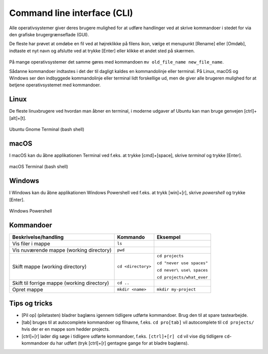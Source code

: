 .. _sec-cli:

############################
Command line interface (CLI)
############################

Alle operativsystemer giver deres brugere mulighed for
at udføre handlinger ved at skrive kommandoer 
i stedet for via den grafiske brugergrænseflade (GUI).

De fleste har prøvet at omdøbe en fil
ved at højreklikke på filens ikon,
vælge et menupunkt [Rename] eller [Omdøb],
indtaste et nyt navn
og afslutte ved at trykke [Enter] eller klikke et andet sted på skærmen.

.. figure:: figs/generic-file-rename.svg
    :align: center
    :scale: 100%

På mange operativsystemer det samme gøres med kommandoen 
``mv old_file_name new_file_name``.

Sådanne kommandoer indtastes i det der til dagligt kaldes
en kommandolinje eller terminal.
På Linux, macOS og Windows ser den indbyggede kommandolinje eller terminal
lidt forskellige ud,
men de giver alle brugeren mulighed for at betjene operativsystemet
med kommandoer.

*****
Linux
*****

De fleste linuxbrugere ved hvordan man åbner en terminal,
i moderne udgaver af Ubuntu kan man bruge genvejen [ctrl]+[alt]+[t].

.. figure:: figs/ubuntu-terminal.png
    :align: center
    :scale: 100%

    Ubuntu Gnome Terminal (bash shell)

*****
macOS
*****
I macOS kan du åbne applikationen Terminal
ved f.eks. at trykke [cmd]+[space], skrive *terminal* og trykke [Enter].

.. figure:: figs/macos-terminal.png
    :align: center
    :scale: 100%

    macOS Terminal (bash shell)

*******
Windows
*******

I Windows kan du åbne applikationen Windows Powershell
ved f.eks. at trykk [win]+[r], skrive *powershell* og trykke [Enter].

.. figure:: figs/win-powershell.png
    :align: center
    :scale: 100%

    Windows Powershell 

**********
Kommandoer
**********

.. list-table:: 
    :header-rows: 1

    * - Beskrivelse/handling
      - Kommando
      - Eksempel

    * - Vis filer i mappe
      - ``ls``
      - 

    * - Vis nuværende mappe (working directory)
      - ``pwd``
      - 

    * - Skift mappe (working directory)
      - ``cd <directory>``
      - ``cd projects`` 

        ``cd "never use spaces"``

        ``cd never\ use\ spaces``

        ``cd projects/what_ever`` 

    * - Skift til forrige mappe (working directory)
      - ``cd ..``
      - 

    * - Opret mappe
      - ``mkdir <name>``
      - ``mkdir my-project``

**************
Tips og tricks
**************

* [Pil op] (piletasten) bladrer baglæns igennem tidligere udførte kommandoer.
  Brug den til at spare tastearbejde.

* [tab] bruges til at autocomplete kommandoer og filnavne,
  f.eks. ``cd pro[tab]`` vil autocomplete til ``cd projects/``
  hvis der er en mappe som hedder projects.

* [ctrl]+[r] lader dig søge i tidligere udførte kommandoer,
  f.eks. ``[ctrl]+[r] cd`` vil vise dig tidligere ``cd``-kommandoer
  du har udført (tryk [ctrl]+[r] gentagne gange for at bladre baglæns).

